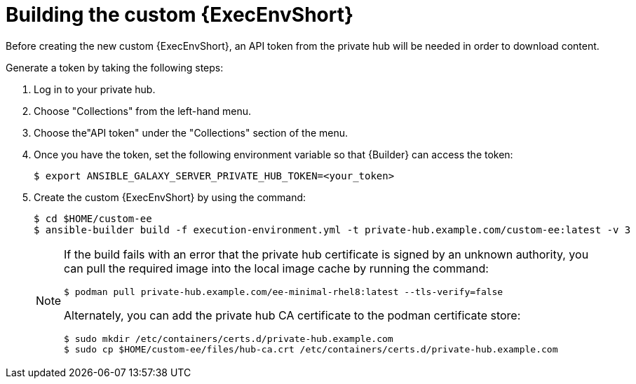 //Used in downstream/titles/aap-installation-guide/platform/assembly-disconnected-installation.adoc

:_newdoc-version: 2.15.1
:_template-generated: 2024-02-05
:_mod-docs-content-type: PROCEDURE

[id="building-the-custom-execution-environment_{context}"]
= Building the custom {ExecEnvShort}

[role="_abstract"]

Before creating the new custom {ExecEnvShort}, an API token from the private hub will be needed in order to download content.  

Generate a token by taking the following steps:

. Log in to your private hub.

. Choose "Collections" from the left-hand menu.

. Choose the"API token" under the "Collections" section of the menu.

. Once you have the token, set the following environment variable so that {Builder} can access the token:
+
----
$ export ANSIBLE_GALAXY_SERVER_PRIVATE_HUB_TOKEN=<your_token>
----
+
. Create the custom {ExecEnvShort} by using the command:
+
----
$ cd $HOME/custom-ee
$ ansible-builder build -f execution-environment.yml -t private-hub.example.com/custom-ee:latest -v 3
----
+

[NOTE]

====
If the build fails with an error that the private hub certificate is signed by an unknown authority, you can pull the required image into the local image cache by running the command:

----
$ podman pull private-hub.example.com/ee-minimal-rhel8:latest --tls-verify=false
----

Alternately, you can add the private hub CA certificate to the podman certificate store:

----
$ sudo mkdir /etc/containers/certs.d/private-hub.example.com
$ sudo cp $HOME/custom-ee/files/hub-ca.crt /etc/containers/certs.d/private-hub.example.com
----
====
